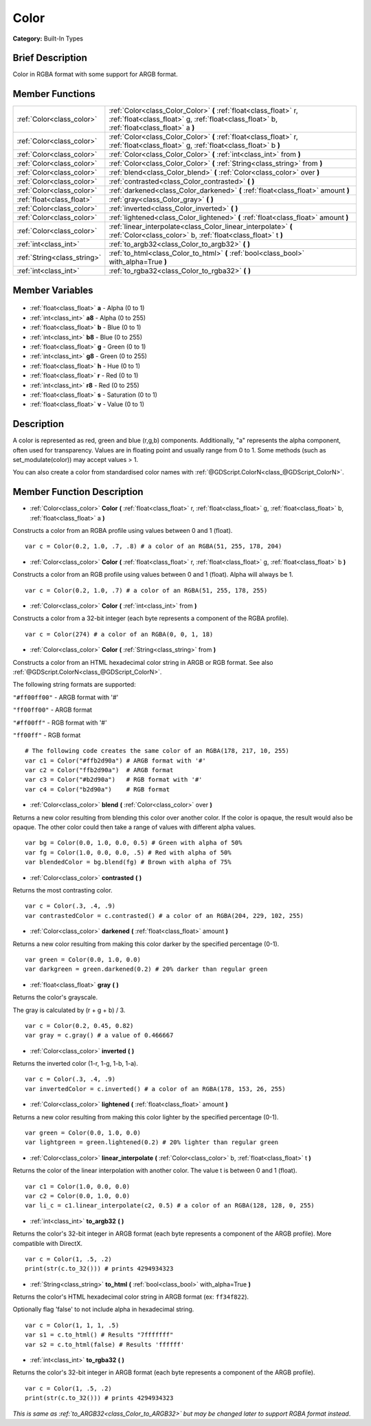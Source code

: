 .. Generated automatically by doc/tools/makerst.py in Godot's source tree.
.. DO NOT EDIT THIS FILE, but the Color.xml source instead.
.. The source is found in doc/classes or modules/<name>/doc_classes.

.. _class_Color:

Color
=====

**Category:** Built-In Types

Brief Description
-----------------

Color in RGBA format with some support for ARGB format.

Member Functions
----------------

+------------------------------+----------------------------------------------------------------------------------------------------------------------------------------------------------------+
| :ref:`Color<class_color>`    | :ref:`Color<class_Color_Color>` **(** :ref:`float<class_float>` r, :ref:`float<class_float>` g, :ref:`float<class_float>` b, :ref:`float<class_float>` a **)** |
+------------------------------+----------------------------------------------------------------------------------------------------------------------------------------------------------------+
| :ref:`Color<class_color>`    | :ref:`Color<class_Color_Color>` **(** :ref:`float<class_float>` r, :ref:`float<class_float>` g, :ref:`float<class_float>` b **)**                              |
+------------------------------+----------------------------------------------------------------------------------------------------------------------------------------------------------------+
| :ref:`Color<class_color>`    | :ref:`Color<class_Color_Color>` **(** :ref:`int<class_int>` from **)**                                                                                         |
+------------------------------+----------------------------------------------------------------------------------------------------------------------------------------------------------------+
| :ref:`Color<class_color>`    | :ref:`Color<class_Color_Color>` **(** :ref:`String<class_string>` from **)**                                                                                   |
+------------------------------+----------------------------------------------------------------------------------------------------------------------------------------------------------------+
| :ref:`Color<class_color>`    | :ref:`blend<class_Color_blend>` **(** :ref:`Color<class_color>` over **)**                                                                                     |
+------------------------------+----------------------------------------------------------------------------------------------------------------------------------------------------------------+
| :ref:`Color<class_color>`    | :ref:`contrasted<class_Color_contrasted>` **(** **)**                                                                                                          |
+------------------------------+----------------------------------------------------------------------------------------------------------------------------------------------------------------+
| :ref:`Color<class_color>`    | :ref:`darkened<class_Color_darkened>` **(** :ref:`float<class_float>` amount **)**                                                                             |
+------------------------------+----------------------------------------------------------------------------------------------------------------------------------------------------------------+
| :ref:`float<class_float>`    | :ref:`gray<class_Color_gray>` **(** **)**                                                                                                                      |
+------------------------------+----------------------------------------------------------------------------------------------------------------------------------------------------------------+
| :ref:`Color<class_color>`    | :ref:`inverted<class_Color_inverted>` **(** **)**                                                                                                              |
+------------------------------+----------------------------------------------------------------------------------------------------------------------------------------------------------------+
| :ref:`Color<class_color>`    | :ref:`lightened<class_Color_lightened>` **(** :ref:`float<class_float>` amount **)**                                                                           |
+------------------------------+----------------------------------------------------------------------------------------------------------------------------------------------------------------+
| :ref:`Color<class_color>`    | :ref:`linear_interpolate<class_Color_linear_interpolate>` **(** :ref:`Color<class_color>` b, :ref:`float<class_float>` t **)**                                 |
+------------------------------+----------------------------------------------------------------------------------------------------------------------------------------------------------------+
| :ref:`int<class_int>`        | :ref:`to_argb32<class_Color_to_argb32>` **(** **)**                                                                                                            |
+------------------------------+----------------------------------------------------------------------------------------------------------------------------------------------------------------+
| :ref:`String<class_string>`  | :ref:`to_html<class_Color_to_html>` **(** :ref:`bool<class_bool>` with_alpha=True **)**                                                                        |
+------------------------------+----------------------------------------------------------------------------------------------------------------------------------------------------------------+
| :ref:`int<class_int>`        | :ref:`to_rgba32<class_Color_to_rgba32>` **(** **)**                                                                                                            |
+------------------------------+----------------------------------------------------------------------------------------------------------------------------------------------------------------+

Member Variables
----------------

  .. _class_Color_a:

- :ref:`float<class_float>` **a** - Alpha (0 to 1)

  .. _class_Color_a8:

- :ref:`int<class_int>` **a8** - Alpha (0 to 255)

  .. _class_Color_b:

- :ref:`float<class_float>` **b** - Blue (0 to 1)

  .. _class_Color_b8:

- :ref:`int<class_int>` **b8** - Blue (0 to 255)

  .. _class_Color_g:

- :ref:`float<class_float>` **g** - Green (0 to 1)

  .. _class_Color_g8:

- :ref:`int<class_int>` **g8** - Green (0 to 255)

  .. _class_Color_h:

- :ref:`float<class_float>` **h** - Hue (0 to 1)

  .. _class_Color_r:

- :ref:`float<class_float>` **r** - Red (0 to 1)

  .. _class_Color_r8:

- :ref:`int<class_int>` **r8** - Red (0 to 255)

  .. _class_Color_s:

- :ref:`float<class_float>` **s** - Saturation (0 to 1)

  .. _class_Color_v:

- :ref:`float<class_float>` **v** - Value (0 to 1)


Description
-----------

A color is represented as red, green and blue (r,g,b) components. Additionally, "a" represents the alpha component, often used for transparency. Values are in floating point and usually range from 0 to 1.  Some methods (such as set_modulate(color)) may accept values > 1.

You can also create a color from standardised color names with :ref:`@GDScript.ColorN<class_@GDScript_ColorN>`.

Member Function Description
---------------------------

.. _class_Color_Color:

- :ref:`Color<class_color>` **Color** **(** :ref:`float<class_float>` r, :ref:`float<class_float>` g, :ref:`float<class_float>` b, :ref:`float<class_float>` a **)**

Constructs a color from an RGBA profile using values between 0 and 1 (float).

::

    var c = Color(0.2, 1.0, .7, .8) # a color of an RGBA(51, 255, 178, 204)

.. _class_Color_Color:

- :ref:`Color<class_color>` **Color** **(** :ref:`float<class_float>` r, :ref:`float<class_float>` g, :ref:`float<class_float>` b **)**

Constructs a color from an RGB profile using values between 0 and 1 (float). Alpha will always be 1.

::

    var c = Color(0.2, 1.0, .7) # a color of an RGBA(51, 255, 178, 255)

.. _class_Color_Color:

- :ref:`Color<class_color>` **Color** **(** :ref:`int<class_int>` from **)**

Constructs a color from a 32-bit integer (each byte represents a component of the RGBA profile).

::

    var c = Color(274) # a color of an RGBA(0, 0, 1, 18)

.. _class_Color_Color:

- :ref:`Color<class_color>` **Color** **(** :ref:`String<class_string>` from **)**

Constructs a color from an HTML hexadecimal color string in ARGB or RGB format. See also :ref:`@GDScript.ColorN<class_@GDScript_ColorN>`.

The following string formats are supported:

``"#ff00ff00"`` - ARGB format with '#'

``"ff00ff00"`` - ARGB format

``"#ff00ff"`` - RGB format with '#'

``"ff00ff"`` - RGB format

::

    # The following code creates the same color of an RGBA(178, 217, 10, 255)
    var c1 = Color("#ffb2d90a") # ARGB format with '#'
    var c2 = Color("ffb2d90a")  # ARGB format
    var c3 = Color("#b2d90a")   # RGB format with '#'
    var c4 = Color("b2d90a")    # RGB format

.. _class_Color_blend:

- :ref:`Color<class_color>` **blend** **(** :ref:`Color<class_color>` over **)**

Returns a new color resulting from blending this color over another color. If the color is opaque, the result would also be opaque. The other color could then take a range of values with different alpha values.

::

    var bg = Color(0.0, 1.0, 0.0, 0.5) # Green with alpha of 50%
    var fg = Color(1.0, 0.0, 0.0, .5) # Red with alpha of 50%
    var blendedColor = bg.blend(fg) # Brown with alpha of 75%

.. _class_Color_contrasted:

- :ref:`Color<class_color>` **contrasted** **(** **)**

Returns the most contrasting color.

::

    var c = Color(.3, .4, .9)
    var contrastedColor = c.contrasted() # a color of an RGBA(204, 229, 102, 255)

.. _class_Color_darkened:

- :ref:`Color<class_color>` **darkened** **(** :ref:`float<class_float>` amount **)**

Returns a new color resulting from making this color darker by the specified percentage (0-1).

::

    var green = Color(0.0, 1.0, 0.0)
    var darkgreen = green.darkened(0.2) # 20% darker than regular green

.. _class_Color_gray:

- :ref:`float<class_float>` **gray** **(** **)**

Returns the color's grayscale.

The gray is calculated by (r + g + b) / 3.

::

    var c = Color(0.2, 0.45, 0.82)
    var gray = c.gray() # a value of 0.466667

.. _class_Color_inverted:

- :ref:`Color<class_color>` **inverted** **(** **)**

Returns the inverted color (1-r, 1-g, 1-b, 1-a).

::

    var c = Color(.3, .4, .9)
    var invertedColor = c.inverted() # a color of an RGBA(178, 153, 26, 255)

.. _class_Color_lightened:

- :ref:`Color<class_color>` **lightened** **(** :ref:`float<class_float>` amount **)**

Returns a new color resulting from making this color lighter by the specified percentage (0-1).

::

    var green = Color(0.0, 1.0, 0.0)
    var lightgreen = green.lightened(0.2) # 20% lighter than regular green

.. _class_Color_linear_interpolate:

- :ref:`Color<class_color>` **linear_interpolate** **(** :ref:`Color<class_color>` b, :ref:`float<class_float>` t **)**

Returns the color of the linear interpolation with another color. The value t is between 0 and 1 (float).

::

    var c1 = Color(1.0, 0.0, 0.0)
    var c2 = Color(0.0, 1.0, 0.0)
    var li_c = c1.linear_interpolate(c2, 0.5) # a color of an RGBA(128, 128, 0, 255)

.. _class_Color_to_argb32:

- :ref:`int<class_int>` **to_argb32** **(** **)**

Returns the color's 32-bit integer in ARGB format (each byte represents a component of the ARGB profile). More compatible with DirectX.

::

    var c = Color(1, .5, .2)
    print(str(c.to_32())) # prints 4294934323

.. _class_Color_to_html:

- :ref:`String<class_string>` **to_html** **(** :ref:`bool<class_bool>` with_alpha=True **)**

Returns the color's HTML hexadecimal color string in ARGB format (ex: ``ff34f822``).

Optionally flag 'false' to not include alpha in hexadecimal string.

::

    var c = Color(1, 1, 1, .5)
    var s1 = c.to_html() # Results "7fffffff"
    var s2 = c.to_html(false) # Results 'ffffff'

.. _class_Color_to_rgba32:

- :ref:`int<class_int>` **to_rgba32** **(** **)**

Returns the color's 32-bit integer in ARGB format (each byte represents a component of the ARGB profile).

::

    var c = Color(1, .5, .2)
    print(str(c.to_32())) # prints 4294934323



*This is same as :ref:`to_ARGB32<class_Color_to_ARGB32>` but may be changed later to support RGBA format instead*.


